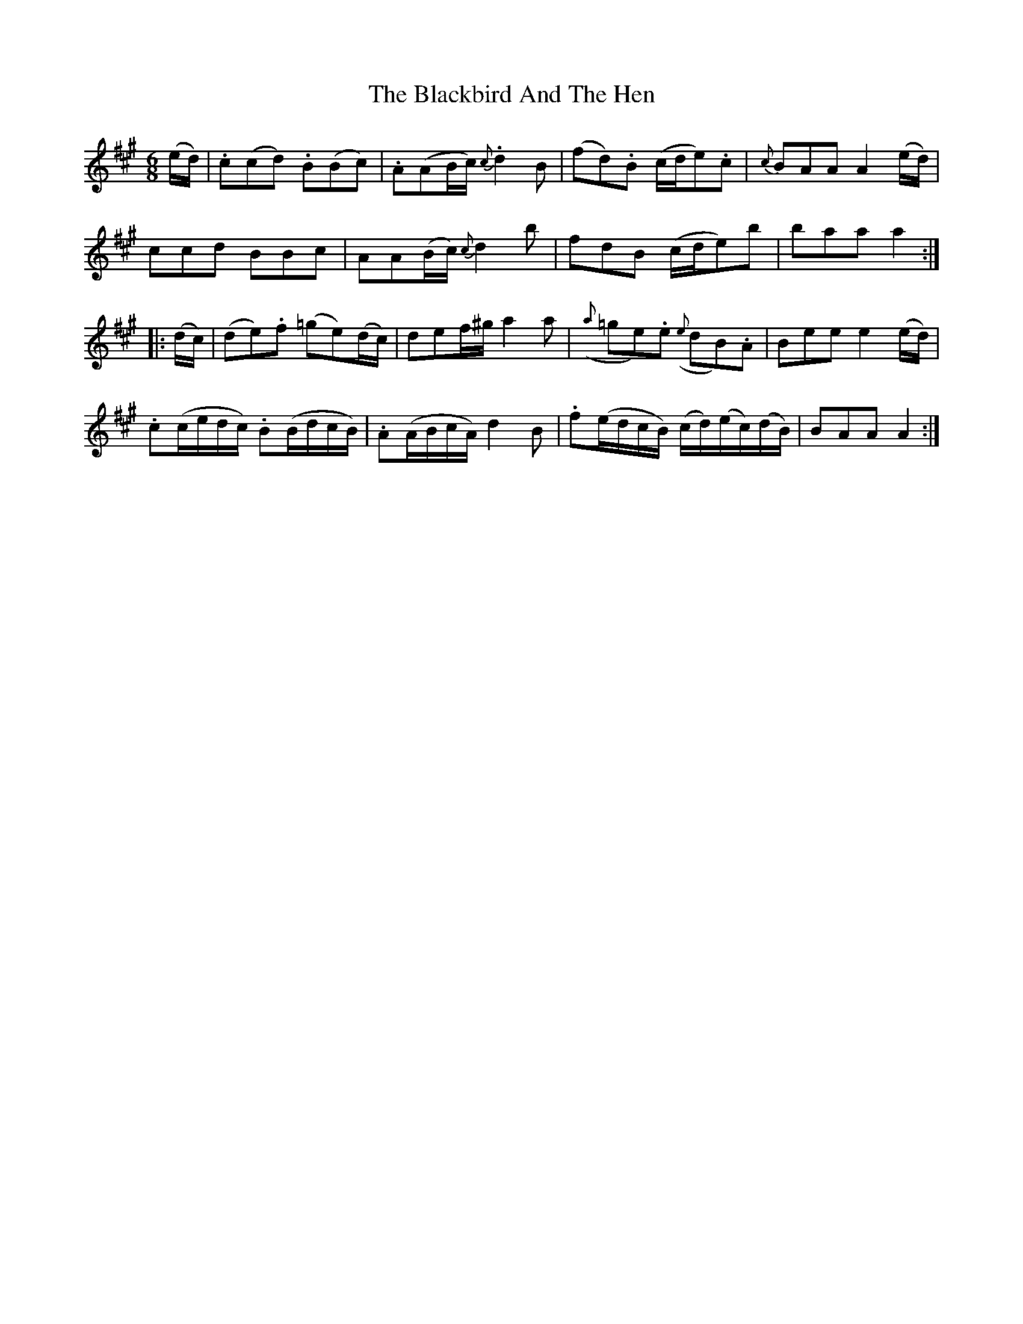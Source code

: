 X:1837
T:The Blackbird And The Hen
M:6/8
L:1/8
B:O'Neill's 1837
K:A
(e/d/) |.c(cd) .B(Bc) |.A(AB/c/) {c}.d2 B | (fd).B (c/d/e).c | {c}BAA A2 (e/d/)|
         ccd    BBc   | AA(B/c/) {c}d2  b |   fdB  (c/d/e)b  |    baa a2 :|
|:(d/c/) |(de).f (=ge)(d/c/)|def/^g/ a2 a |({a}=ge).e ({e}dB).A |Bee e2 (e/d/)|
.c(c/e/d/c/) .B(B/d/c/B/) | .A(A/B/c/A/) d2 B |\
.f(e/d/c/B/) (c/d/)(e/c/)(d/B/) | BAA A2 :|
